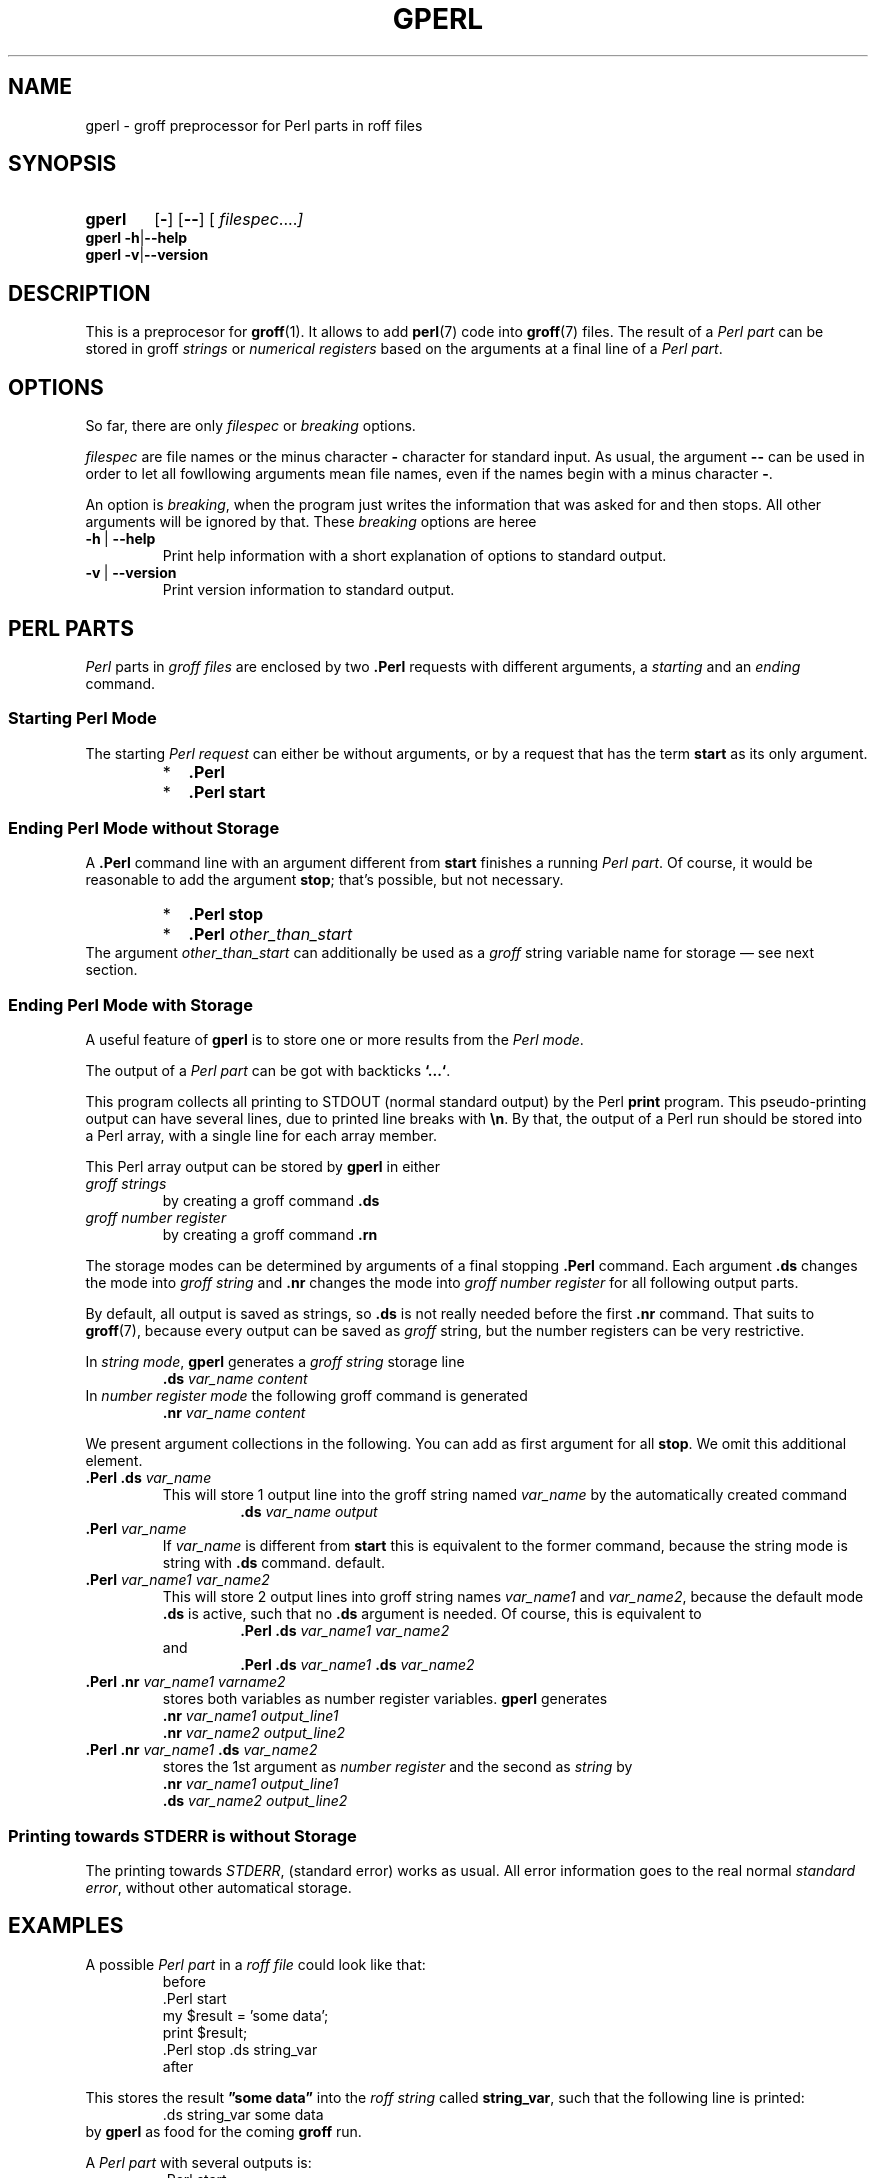 .TH GPERL 1 "7 November 2018" "Groff Version 1.22.3"
.SH NAME
gperl \- groff preprocessor for Perl parts in roff files
.
.\" The .SH was moved to this place in order to appease `apropos'.
.
.\" --------------------------------------------------------------------
.\" Legalese
.\" --------------------------------------------------------------------
.
.de au
This file was written by
.MT groff-bernd.warken-72@web.de
Bernd Warken
.ME .
..
.
.de co
Copyright \[co] 2014 Free Software Foundation, Inc.
.
.P
This file is part of
.IR \%gperl ,
which is part of
.IR \%groff ,
a free software project.
.
You can redistribute it and/or modify it under the terms of the
.nh
.B "GNU General Public License"
.hy
as published by the
.nh
.BR "Free Software Foundation" ,
.hy
version\~2.
.
.P
The license text is available in the internet at
.UR http://www.gnu.org/licenses/gpl-2.0.html
.UE .
..
.
.\" --------------------------------------------------------------------
.\" Characters
.\" --------------------------------------------------------------------
.
.\" Ellipsis ...
.ie t .ds EL \fS\N'188'\fP
.el .ds EL \&.\|.\|.\&\
.\" called with \*(EL
.
.\" Bullet
.ie t .ds BU \[bu]
.el .ds BU *
.\" used in `.IP \*(BU 2m' (former .Topic)
.
.
.\" --------------------------------------------------------------------
.SH "SYNOPSIS"
.\" --------------------------------------------------------------------
.
.SY gperl
.OP \-
.OP \-\-
.OP \& "\%filespec \*(EL"
.YS
.
.BR "gperl -h" | --help
.br
.BR "gperl -v" | --version
.
.
.\" --------------------------------------------------------------------
.SH DESCRIPTION
.\" --------------------------------------------------------------------
.
This is a preprocesor for
.BR \%groff (1).
.
It allows to add
.BR perl (7)
code into
.BR groff (7)
files.
.
The result of a
.I Perl part
can be stored in groff
.I strings
or
.I numerical registers
based on the arguments at a final line of a
.IR "Perl part" .
.
.
.\" --------------------------------------------------------------------
.SH "OPTIONS"
.\" --------------------------------------------------------------------
.
So far, there are only
.I filespec
or
.I breaking
options.
.
.
.P
.I filespec
are file names or the minus character
.B \-
character for standard input.
.
As usual, the argument
.B \-\-
can be used in order to let all fowllowing arguments mean file names,
even if the names begin with a minus character
.BR \- .
.
.
.P
An option is
.IR breaking ,
when the program just writes the information that was asked for and
then stops.
.
All other arguments will be ignored by that.
.
These
.I breaking
options are heree
.
.TP
.B -h\~\fR|\fB\~--help
Print help information with a short explanation of options to
standard output.
.
.
.TP
.B -v\~\fR|\fB\~--version
Print version information to standard output.
.
.
.\" --------------------------------------------------------------------
.SH "PERL PARTS"
.\" --------------------------------------------------------------------
.
.I Perl
parts in
.I groff files
are enclosed by two
.B .Perl
requests with different arguments, a
.I starting
and an
.I ending
command.
.
.
.\" --------------------------------------------------------------------
.SS "Starting Perl Mode"
.\" --------------------------------------------------------------------
.
The starting
.I Perl request
can either be without arguments, or by a request that has the term
.B start
as its only argument.
.RS
.IP \*(BU 2m
.B \&.Perl
.IP \*(BU 2m
.B \&.Perl start
.RE
.
.
.\" --------------------------------------------------------------------
.SS "Ending Perl Mode without Storage"
.\" --------------------------------------------------------------------
.
A
.B .Perl
command line with an argument different from
.B start
finishes a running
.IR "Perl part" .
.
Of course, it would be reasonable to add the argument
.BR stop ;
that's possible, but not necessary.
.
.RS
.IP \*(BU 2m
.B \&.Perl stop
.IP \*(BU 2m
.BI \&.Perl " other_than_start"
.RE
.
The argument
.I other_than_start
can additionally be used as a
.I groff
string variable name for storage \[em] see next section.
.
.
.\" --------------------------------------------------------------------
.SS "Ending Perl Mode with Storage"
.\" --------------------------------------------------------------------
.
A useful feature of
.B gperl
is to store one or more results from the
.IR "Perl mode" .
.
.
.P
The output of a
.I Perl part
can be got with backticks
.BR `...` .
.
.
.P
This program collects all printing to STDOUT (normal standard output)
by the Perl
.B print
program.
.
This pseudo-printing output can have several lines, due to printed
line breaks with
.BR \[rs]n .
.
By that, the output of a Perl run should be stored into a Perl array,
with a single line for each array member.
.
.
.P
This Perl array output can be stored by
.B gperl
in either
.TP
.I groff strings
by creating a groff command
.B .ds
.
.TP
.I groff number register
by creating a groff command
.B .rn
.
.
.P
The storage modes can be determined by arguments of a final stopping
.B .Perl
command.
.
Each argument
.B .ds
changes the mode into
.I groff string
and
.B .nr
changes the mode into
.I groff number register
for all following output parts.
.
.
.P
By default, all output is saved as strings, so
.B .ds
is not really needed before the first
.B .nr
command.
.
That suits to
.BR \%groff (7),
because every output can be saved as
.I groff
string, but the number registers can be very restrictive.
.
.
.P
In
.IR "string mode" ,
.B gperl
generates a
.I groff string
storage line
.RS
.EX
\&\fB.ds \fIvar_name content
.EE
.RE
.
In
.I number register mode
the following groff command is generated
.RS
.EX
\&\fB.nr \fIvar_name content
.EE
.RE
.
.
.P
We present argument collections in the following.
.
You can add as first argument for all
.BR stop .
.
We omit this additional element. 
.
.
.P
.TP
.BI ".Perl .ds " var_name
This will store 1 output line into the groff string named
.I var_name
by the automatically created command
.RS
.RS
.EX
.BI .ds " var_name output"
.EE
.RE
.RE
.
.
.TP
.BI .Perl " var_name"
If
.I var_name
is different from
.B start
this is equivalent to the former command, because the string mode is
string with
.B .ds
command.
default.
.
.
.TP
.BI .Perl " var_name1 var_name2"
This will store 2 output lines into groff string names
.I var_name1
and
.IR var_name2 ,
because the default mode
.B .ds
is active, such that no
.B .ds
argument is needed.
.
Of course, this is equivalent to
.RS
.RS
.EX
.BI ".Perl .ds " "var_name1 var_name2"
.EE
.RE
and
.RS
.EX
.BI ".Perl .ds " "var_name1 " ".ds" " var_name2"
.EE
.RE
.RE
.
.
.TP
.BI ".Perl .nr" " var_name1 varname2"
stores both variables as number register variables.
.
.B gperl
generates
.RS
.EX
.BI .nr " var_name1 output_line1"
.BI .nr " var_name2 output_line2"
.EE
.RE
.
.
.TP
.BI ".Perl .nr " var_name1 " .ds " var_name2
stores the 1st argument as
.I number register
and the second as
.I string
by
.RS
.EX
.BI .nr " var_name1 output_line1"
.BI .ds " var_name2 output_line2"
.EE
.RE
.
.
.\" --------------------------------------------------------------------
.SS "Printing towards STDERR is without Storage"
.\" --------------------------------------------------------------------
.
The printing towards
.IR STDERR ,
(standard error) works as usual.
.
All error information goes to the real normal
.IR "standard error" ,
without other automatical storage.
.
.
.\" --------------------------------------------------------------------
.SH "EXAMPLES"
.\" --------------------------------------------------------------------
.
A possible
.I Perl part
in a
.I roff file
could look like that:
.RS
.EX
before
\&.Perl start
my $result = 'some data';
print $result;
\&.Perl stop .ds string_var
after
.EE
.RE
.
.
.P
This stores the result
.B \[rq]some data\[rq]
into the
.I roff string
called
.BR string_var ,
such that the following line is printed:
.RS
.EX
\&.ds string_var some data
.EE
.RE
by
.B gperl
as food for the coming
.B groff
run.
.
.
.P
A
.I Perl part
with several outputs is:
.RS
.EX
\&.Perl start
print \[rq]first\[rs]n\[rq];
print \[rq]second line\[rs]n\[rq];
print \[rq]3\[rs]n\[rq];
\&.Perl var1 var2 .nr var3 
.EE
.RE
.
This stores 3 printed lines into 3
.I groff
strings.
.BR var1 , var2 , var3 .
.
So the following
.I groff
command lines are created:
.RS
.EX
\&.ds var1 first
\&.ds var2 second line
\&.nr var3 3
.EE
.RE
.
.
.\" --------------------------------------------------------------------
.SH "SEE ALSO"
.\" --------------------------------------------------------------------
.
.P
Man\-pages related to
.I groff
are
.BR \%groff (1),
.BR \%groff (7),
.BR \%grog (1),
and
.BR \%groffer (1).
.
.
.P
Documents related to
.I Perl
are
.BR \%perl (1),
.BR \%perl (7).
.
.
.\" --------------------------------------------------------------------
.SH "COPYING"
.\" --------------------------------------------------------------------
.co
.\" --------------------------------------------------------------------
.SH "AUTHORS"
.\" --------------------------------------------------------------------
.au
.
.
.\" --------------------------------------------------------------------
.\" Emacs settings
.\" --------------------------------------------------------------------
.
.\" Local Variables:
.\" mode: nroff
.\" End:
